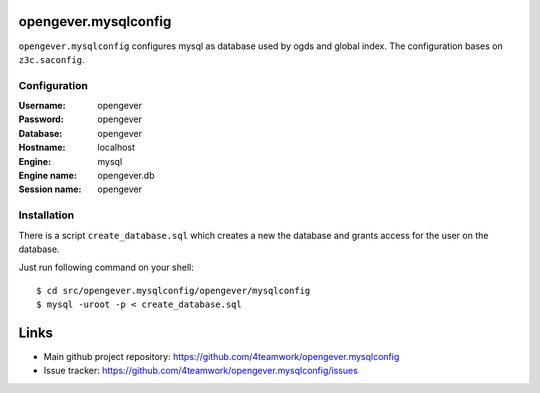 opengever.mysqlconfig
=====================


``opengever.mysqlconfig`` configures mysql as database used by ogds and
global index. The configuration bases on ``z3c.saconfig``.

Configuration
--------------

:Username: opengever
:Password: opengever
:Database: opengever
:Hostname: localhost
:Engine: mysql
:Engine name: opengever.db
:Session name: opengever

Installation
-------------

There is a script ``create_database.sql`` which creates a new the database
and grants access for the user on the database.

Just run following command on your shell::

    $ cd src/opengever.mysqlconfig/opengever/mysqlconfig
    $ mysql -uroot -p < create_database.sql

Links
=====

* Main github project repository: https://github.com/4teamwork/opengever.mysqlconfig 
* Issue tracker: https://github.com/4teamwork/opengever.mysqlconfig/issues
